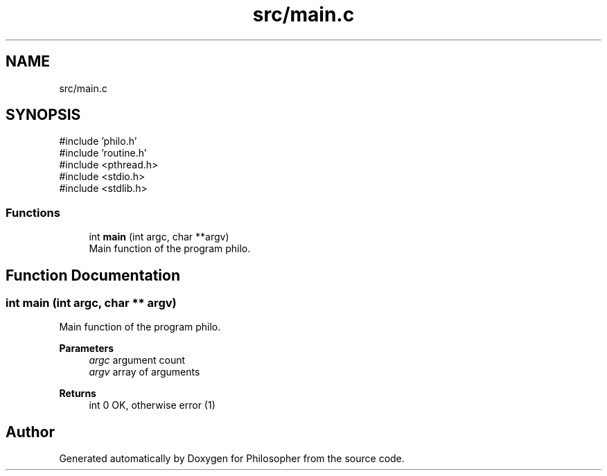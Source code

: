 .TH "src/main.c" 3 "Philosopher" \" -*- nroff -*-
.ad l
.nh
.SH NAME
src/main.c
.SH SYNOPSIS
.br
.PP
\fR#include 'philo\&.h'\fP
.br
\fR#include 'routine\&.h'\fP
.br
\fR#include <pthread\&.h>\fP
.br
\fR#include <stdio\&.h>\fP
.br
\fR#include <stdlib\&.h>\fP
.br

.SS "Functions"

.in +1c
.ti -1c
.RI "int \fBmain\fP (int argc, char **argv)"
.br
.RI "Main function of the program philo\&. "
.in -1c
.SH "Function Documentation"
.PP 
.SS "int main (int argc, char ** argv)"

.PP
Main function of the program philo\&. 
.PP
\fBParameters\fP
.RS 4
\fIargc\fP argument count 
.br
\fIargv\fP array of arguments 
.RE
.PP
\fBReturns\fP
.RS 4
int 0 OK, otherwise error (1) 
.RE
.PP

.SH "Author"
.PP 
Generated automatically by Doxygen for Philosopher from the source code\&.
